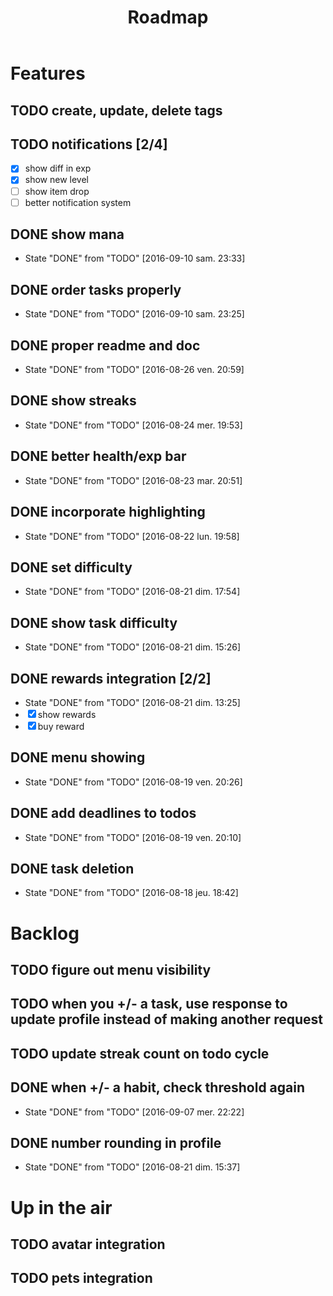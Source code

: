 #+TITLE: Roadmap

* Features
** TODO create, update, delete tags
** TODO notifications [2/4]
   - [X] show diff in exp
   - [X] show new level
   - [ ] show item drop
   - [ ] better notification system

** DONE show mana
   - State "DONE"       from "TODO"       [2016-09-10 sam. 23:33]
** DONE order tasks properly
   - State "DONE"       from "TODO"       [2016-09-10 sam. 23:25]
** DONE proper readme and doc
   - State "DONE"       from "TODO"       [2016-08-26 ven. 20:59]
** DONE show streaks
   - State "DONE"       from "TODO"       [2016-08-24 mer. 19:53]
** DONE better health/exp bar
   - State "DONE"       from "TODO"       [2016-08-23 mar. 20:51]
** DONE incorporate highlighting
   - State "DONE"       from "TODO"       [2016-08-22 lun. 19:58]
** DONE set difficulty
   - State "DONE"       from "TODO"       [2016-08-21 dim. 17:54]
** DONE show task difficulty
   - State "DONE"       from "TODO"       [2016-08-21 dim. 15:26]
** DONE rewards integration [2/2]
   - State "DONE"       from "TODO"       [2016-08-21 dim. 13:25]
   - [X] show rewards
   - [X] buy reward
** DONE menu showing
   - State "DONE"       from "TODO"       [2016-08-19 ven. 20:26]
** DONE add deadlines to todos
   - State "DONE"       from "TODO"       [2016-08-19 ven. 20:10]
** DONE task deletion
   - State "DONE"       from "TODO"       [2016-08-18 jeu. 18:42]

* Backlog
** TODO figure out menu visibility
** TODO when you +/- a task, use response to update profile instead of making another request
** TODO update streak count on todo cycle

** DONE when +/- a habit, check threshold again
   - State "DONE"       from "TODO"       [2016-09-07 mer. 22:22]
** DONE number rounding in profile
   - State "DONE"       from "TODO"       [2016-08-21 dim. 15:37]

* Up in the air
** TODO avatar integration
** TODO pets integration
